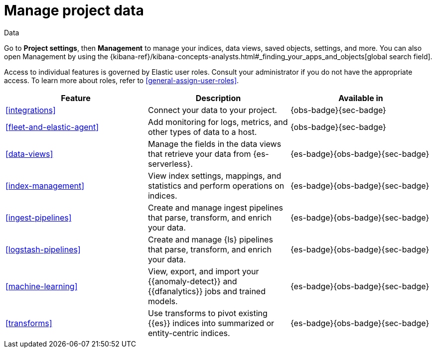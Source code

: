 [[project-setting-data]]
= Manage project data

// :description: Manage your indices, data views, saved objects, settings, and more from a central location in Elastic.
// :keywords: serverless, management, overview

++++
<titleabbrev>Data</titleabbrev>
++++

Go to **Project settings**, then ** Management** to manage your indices, data views, saved objects, settings, and more.
You can also open Management by using the {kibana-ref}/kibana-concepts-analysts.html#_finding_your_apps_and_objects[global search field].

Access to individual features is governed by Elastic user roles.
Consult your administrator if you do not have the appropriate access.
To learn more about roles, refer to <<general-assign-user-roles>>.

|===
| Feature | Description | Available in

| <<integrations>>
| Connect your data to your project.
| {obs-badge}{sec-badge}

| <<fleet-and-elastic-agent>>
| Add monitoring for logs, metrics, and other types of data to a host.
| {obs-badge}{sec-badge}

| <<data-views>>
| Manage the fields in the data views that retrieve your data from {es-serverless}.
| {es-badge}{obs-badge}{sec-badge}

| <<index-management>>
| View index settings, mappings, and statistics and perform operations on indices.
| {es-badge}{obs-badge}{sec-badge}

| <<ingest-pipelines>>
| Create and manage ingest pipelines that parse, transform, and enrich your data.
| {es-badge}{obs-badge}{sec-badge}

| <<logstash-pipelines>>
| Create and manage {ls} pipelines that parse, transform, and enrich your data.
| {es-badge}{obs-badge}{sec-badge}

| <<machine-learning>>
| View, export, and import your {{anomaly-detect}} and {{dfanalytics}} jobs and trained models.
| {es-badge}{obs-badge}{sec-badge}

| <<transforms>>
| Use transforms to pivot existing {{es}} indices into summarized or entity-centric indices.
| {es-badge}{obs-badge}{sec-badge}
|===
